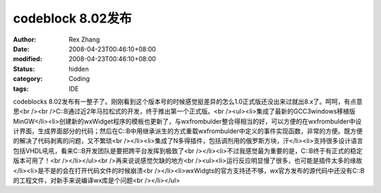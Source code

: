 
codeblock 8.02发布
################################


:author: Rex Zhang
:date: 2008-04-23T00:46:10+08:00
:modified: 2008-04-23T00:46:10+08:00
:status: hidden
:category: Coding
:tags: IDE


codeblocks 8.02发布有一整子了。刚刚看到这个版本号的时候感觉挺差异的怎么1.0正式版还没出来过就出8.x了。呵呵，有点意思<br /><br />C::B通过近2年马拉松式的开发，终于推出第一个正式版。<br /><ul><li>集成了最新的GCC3windows移植版MinGW</li><li>创建新的wxWidget程序的模板也更新了，与wxfrombulder整合得相当的好，可以方便的在wxfrombulder中设计界面，生成界面部分的代码；然后在C::B中用继承派生的方式重载wxfrombulder中定义的事件实现函数，非常的方便。既方便的解决了代码剥离的问题，又不繁琐<br /></li><li>集成了N多得插件，包括调剂用的俄罗斯方块，汗</li><li>支持很多设计语言包括VHDL吼吼，看来C::B开发团队是要把跨平台发挥到极致了<br /></li><li>不过我感觉最为重要的是，C::B终于有正式的稳定版本可用了！<br /></li></ul><br />再来说说感觉欠缺的地方<br /><ul><li>运行反应明显慢了很多，也可能是插件太多的缘故</li><li>是不是的会在打开代码文件的时候崩溃<br /></li><li>wxWidgts的官方支持还不够，wx官方发布的源代码中还没有C::B的工程文件，对新手来说编译wx库是个问题<br /></li></ul>
